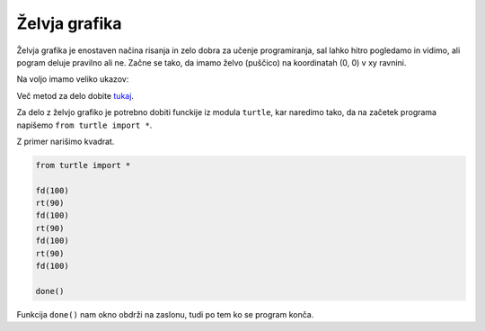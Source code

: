 Želvja grafika
==============

Želvja grafika je enostaven načina risanja in zelo dobra za učenje
programiranja, sal lahko hitro pogledamo in vidimo, ali pogram deluje pravilno
ali ne. Začne se tako, da imamo želvo (puščico) na koordinatah (0, 0) v xy
ravnini.

Na voljo imamo veliko ukazov:


.. py:function:: forward(x)

  Premakne želvo naprej za ``x`` pikslov. Skrajšano ``fd``.

.. py:function:: backward()

  Premakne želvo nazaj za ``x`` pikslov. Skrajšano ``bk`` ali
  ``back``.

.. py:function:: right(kot)

  Zavrti želvo v desno za ``kot`` stopinj. Skrajšano ``rt``.

.. py:function:: left(kot)

  Zavrti želvo v levo za ``kot`` stopinj. Skrajšano ``lt``.

.. py:function:: goto(x[, y])

  Postavi želvo na (``x``, ``y``). Če ``y`` ni podan, potem se pričakuje, da je
  ``x`` seznam dveh števil, ki predstavljata koordinati. Lahko tudi ``setpos``
  ali ``setposition``.

.. py:function:: setheading(kot)

  Nastavi želvo, da gleda pod kotom ``kot`` glede na x os. Skrajšano ``seth``.

.. py:function:: circle(r)

  Nariče krog s polmerom ``r`` okrog želvice.

.. py:function:: speed(n)

  Nastavi hitrost želvice od 1 do 10 (počasneje do najhitreje). Če je ``n`` 0,
  pa to ne pomeni najpočaneje, ampak najhitreje.

.. py:function:: pendown()

  Položi želvico na tla, ko se želvica premika, pušča sled. Krajše tudi ``pd``
  ali ``down``.

.. py:function:: penup()

  Dvigne želvico iz tal, ko se želvica premika ne pušča sledi. Krajše tudi
  ``pu`` ali ``up``.


Več metod za delo dobite `tukaj
<https://docs.python.org/3.4/library/turtle.html#turtle-methods>`_.

Za delo z želvjo grafiko je potrebno dobiti funckije iz modula ``turtle``, kar
naredimo tako, da na začetek programa napišemo ``from turtle import *``.

Z primer narišimo kvadrat.

.. code-block:: python

  from turtle import *

  fd(100)
  rt(90)
  fd(100)
  rt(90)
  fd(100)
  rt(90)
  fd(100)

  done()

Funkcija ``done()`` nam okno obdrži na zaslonu, tudi po tem ko se program konča.

.. vim: spell spelllang=sl
